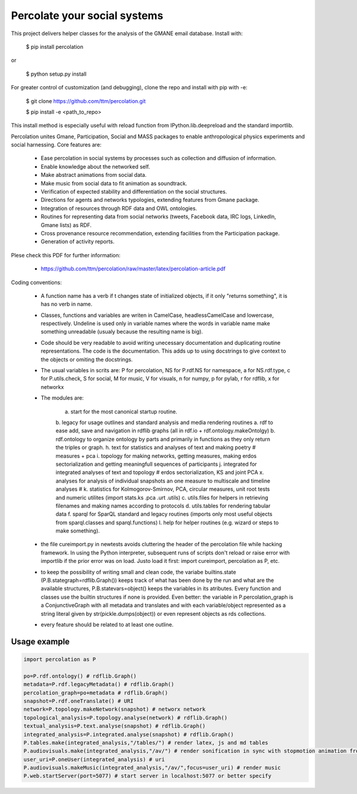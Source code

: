 ==================================================================
Percolate your social systems
==================================================================

This project delivers helper classes for the analysis of the GMANE
email database. Install with:

    $ pip install percolation

or

    $ python setup.py install

For greater control of customization (and debugging), clone the repo and install with pip with -e:

    $ git clone https://github.com/ttm/percolation.git

    $ pip install -e <path_to_repo>

This install method is especially useful with
reload function from IPython.lib.deepreload and the standard importlib.


Percolation unites Gmane, Participation, Social and MASS packages to enable anthropological physics experiments and social harnessing. Core features are:  

    - Ease percolation in social systems by processes such as collection and diffusion of information.

    - Enable knowledge about the networked self.

    - Make abstract animations from social data.                      

    - Make music from social data to fit animation as soundtrack.

    - Verification of expected stability and differentiation on the social structures.

    - Directions for agents and networks typologies, extending features from Gmane package.

    - Integration of resources through RDF data and OWL ontologies.  

    - Routines for representing data from social networks (tweets, Facebook data, IRC logs, LinkedIn, Gmane lists) as RDF.

    - Cross provenance resource recommendation, extending facilities from the Participation package.

    - Generation of activity reports.                                 


Plese check this PDF for further information:

    - https://github.com/ttm/percolation/raw/master/latex/percolation-article.pdf

Coding conventions:

    - A function name has a verb if t changes state of initialized objects, if it only "returns something", it is has no verb in name.

    - Classes, functions and variables are writen in CamelCase, headlessCamelCase and lowercase, respectively. Undeline is used only in variable names where the words in variable name make something unreadable (usualy because the resulting name is big).

    - Code should be very readable to avoid writing unecessary documentation and duplicating routine representations. The code is the documentation. This adds up to using docstrings to give context to the objects or omiting the docstrings.

    - The usual variables in scrits are: P for percolation, NS for P.rdf.NS for namespace, a for NS.rdf.type, c for P.utils.check, S for social, M for music, V for visuals, n for numpy, p for pylab, r for rdflib, x for networkx

    - The modules are: 
      
        a. start for the most canonical startup routine.
        b. legacy for usage outlines and standard analysis and media rendering routines
        a. rdf to ease add, save and navigation in rdflib graphs (all in rdf.io + rdf.ontology.makeOntolgy)
        b. rdf.ontology to organize ontology by parts and primarily in functions as they only return the triples or graph.
        h. text for statistics and analyses of text and making poetry # measures + pca
        i. topology for making networks, getting measures, making erdos sectorialization and getting meaningfull sequences of participants
        j. integrated for integrated analyses of text and topology # erdos sectorialization, KS and joint PCA
        x. analyses for analysis of individual snapshots an one measure to multiscale and timeline analyses # 
        k. statistics for Kolmogorov-Smirnov, PCA, circular measures, unit root tests and numeric utilites (import stats.ks .pca .urt .utils)
        c. utils.files for helpers in retrieving filenames and making names according to protocols
        d. utils.tables for rendering tabular data
        f. sparql for SparQL standard and legacy routines (imports only most useful objects from sparql.classes and sparql.functions)
        l. help for helper routines (e.g. wizard or steps to make something).


    - the file cureimport.py in newtests avoids cluttering the header of the percolation file while hacking framework. In using the Python interpreter, subsequent runs of scripts don't reload or raise error with importlib if the prior error was on load. Justo load it first: import cureimport, percolation as P, etc.

    - to keep the possibility of writing small and clean code, the variabe builtins.state (P.B.stategraph=rdflib.Graph()) keeps track of what has been done by the run and what are the available structures, P.B.statevars=object() keeps the variables in its atributes. Every function and classes use the builtin structures if none is provided. Even better: the variable in P.percolation_graph is a ConjunctiveGraph with all metadata and translates and with each variable/object represented as a string literal given by str(pickle.dumps(object)) or even represent objects as rds collections.

    - every feature should be related to at least one outline.

Usage example
=================

.. code:: python

    import percolation as P

    po=P.rdf.ontology() # rdflib.Graph()
    metadata=P.rdf.legacyMetadata() # rdflib.Graph()
    percolation_graph=po+metadata # rdflib.Graph()
    snapshot=P.rdf.oneTranslate() # URI
    network=P.topology.makeNetwork(snapshot) # networx network
    topological_analysis=P.topology.analyse(network) # rdflib.Graph()
    textual_analysis=P.text.analyse(snapshot) # rdflib.Graph()
    integrated_analysis=P.integrated.analyse(snapshot) # rdflib.Graph()
    P.tables.make(integrated_analysis,"/tables/") # render latex, js and md tables
    P.audiovisuals.make(integrated_analysis,"/av/") # render sonification in sync with stopmotion animation from data
    user_uri=P.oneUser(integrated_analysis) # uri
    P.audiovisuals.makeMusic(integrated_analysis,"/av/",focus=user_uri) # render music
    P.web.startServer(port=5077) # start server in localhost:5077 or better specify


